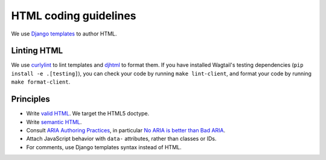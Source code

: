 HTML coding guidelines
======================

We use `Django templates <https://docs.djangoproject.com/en/stable/ref/templates/language/>`_ to author HTML.

Linting HTML
~~~~~~~~~~~~

We use `curlylint <https://www.curlylint.org/>`_ to lint templates and `djhtml <https://github.com/rtts/djhtml>`_ to format them.
If you have installed Wagtail's testing dependencies (``pip install -e .[testing]``), you can check your code by running ``make lint-client``, and format your code by running ``make format-client``.

Principles
~~~~~~~~~~

* Write `valid HTML <https://validator.w3.org/nu/>`_. We target the HTML5 doctype.
* Write `semantic HTML <https://html5doctor.com/element-index/>`_.
* Consult `ARIA Authoring Practices <https://w3c.github.io/aria-practices/>`_, in particular `No ARIA is better than Bad ARIA <https://w3c.github.io/aria-practices/#no_aria_better_bad_aria>`_.
* Attach JavaScript behavior with ``data-`` attributes, rather than classes or IDs.
* For comments, use Django templates syntax instead of HTML.
